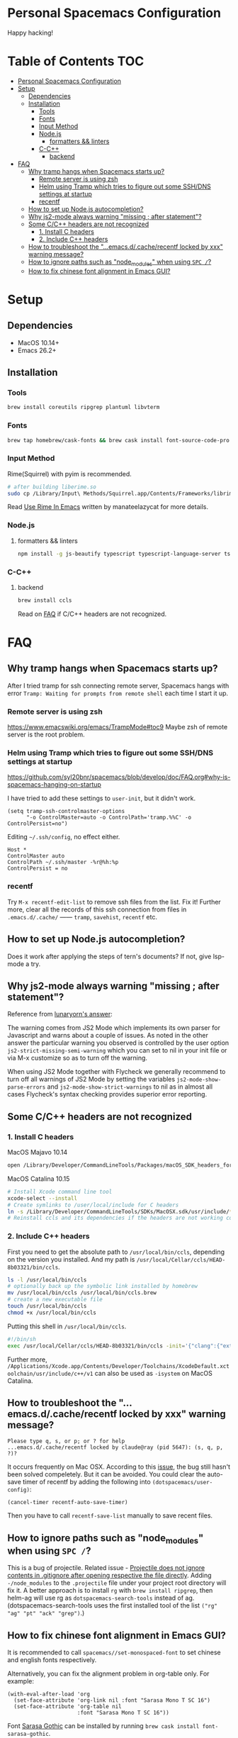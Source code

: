 * Personal Spacemacs Configuration
  
Happy hacking!

* Table of Contents                                                     :TOC:
- [[#personal-spacemacs-configuration][Personal Spacemacs Configuration]]
- [[#setup][Setup]]
  - [[#dependencies][Dependencies]]
  - [[#installation][Installation]]
    - [[#tools][Tools]]
    - [[#fonts][Fonts]]
    - [[#input-method][Input Method]]
    - [[#nodejs][Node.js]]
      - [[#formatters--linters][formatters && linters]]
    - [[#c-c][C-C++]]
      - [[#backend][backend]]
- [[#faq][FAQ]]
  - [[#why-tramp-hangs-when-spacemacs-starts-up][Why tramp hangs when Spacemacs starts up?]]
    - [[#remote-server-is-using-zsh][Remote server is using zsh]]
    - [[#helm-using-tramp-which-tries-to-figure-out-some-sshdns-settings-at-startup][Helm using Tramp which tries to figure out some SSH/DNS settings at startup]]
    - [[#recentf][recentf]]
  - [[#how-to-set-up-nodejs-autocompletion][How to set up Node.js autocompletion?]]
  - [[#why-js2-mode-always-warning-missing--after-statement][Why js2-mode always warning "missing ; after statement"?]]
  - [[#some-cc-headers-are-not-recognized][Some C/C++ headers are not recognized]]
    - [[#1-install-c-headers][1. Install C headers]]
    - [[#2-include-c-headers][2. Include C++ headers]]
  - [[#how-to-troubleshoot-the-emacsdcacherecentf-locked-by-xxx-warning-message][How to troubleshoot the "...emacs.d/.cache/recentf locked by xxx" warning message?]]
  - [[#how-to-ignore-paths-such-as-node_modules-when-using-spc-][How to ignore paths such as "node_modules" when using =SPC /=?]]
  - [[#how-to-fix-chinese-font-alignment-in-emacs-gui][How to fix chinese font alignment in Emacs GUI?]]

* Setup
** Dependencies
- MacOS 10.14+
- Emacs 26.2+

** Installation
*** Tools
    #+begin_src bash
      brew install coreutils ripgrep plantuml libvterm
    #+end_src
*** Fonts
    #+begin_src bash
      brew tap homebrew/cask-fonts && brew cask install font-source-code-pro
    #+end_src
*** Input Method
    Rime(Squirrel) with pyim is recommended.
#+begin_src bash
  # after building liberime.so
  sudo cp /Library/Input\ Methods/Squirrel.app/Contents/Frameworks/librime.1.dylib /usr/local/lib
#+end_src
    Read [[https://manateelazycat.github.io/emacs/2019/07/24/use-rime-in-emacs.html][Use Rime In Emacs]] written by manateelazycat for more details.
*** Node.js
**** formatters && linters
#+begin_src bash
  npm install -g js-beautify typescript typescript-language-server tslint eslint
#+end_src
*** C-C++
**** backend
#+begin_src bash
  brew install ccls
#+end_src

Read on [[#some-cc-headers-are-not-recognized][FAQ]] if C/C++ headers are not recognized.

* FAQ 
** Why tramp hangs when Spacemacs starts up?
After I tried tramp for ssh connecting remote server, Spacemacs hangs with error =Tramp: Waiting for prompts from remote shell= each time I start it up.
*** Remote server is using zsh
https://www.emacswiki.org/emacs/TrampMode#toc9
Maybe zsh of remote server is the root problem.
*** Helm using Tramp which tries to figure out some SSH/DNS settings at startup
https://github.com/syl20bnr/spacemacs/blob/develop/doc/FAQ.org#why-is-spacemacs-hanging-on-startup

I have tried to add these settings to =user-init=, but it didn't work.
#+begin_src elisp
(setq tramp-ssh-controlmaster-options
      "-o ControlMaster=auto -o ControlPath='tramp.%%C' -o ControlPersist=no")
#+end_src

Editing =~/.ssh/config=, no effect either.
#+begin_src
Host *
ControlMaster auto
ControlPath ~/.ssh/master -%r@%h:%p
ControlPersist = no
#+end_src

*** recentf
Try =M-x recentf-edit-list= to remove ssh files from the list. Fix it!
Further more, clear all the records of this ssh connection from files in =.emacs.d/.cache/= —— =tramp=, =savehist=, =recentf= etc.
** How to set up Node.js autocompletion?
Does it work after applying the steps of tern's documents? If not, give lsp-mode a try.
** Why js2-mode always warning "missing ; after statement"?
Reference from [[https://emacs.stackexchange.com/questions/26949/can-i-turn-off-or-switch-the-syntax-checker-for-js2-mode][lunaryorn's answer]]:

The warning comes from JS2 Mode which implements its own parser for Javascript and warns about a couple of issues.
As noted in the other answer the particular warning you observed is controlled by the user option =js2-strict-missing-semi-warning= which you can set to nil in your init file or via M-x customize so as to turn off the warning.

When using JS2 Mode together with Flycheck we generally recommend to turn off all warnings of JS2 Mode by setting the variables =js2-mode-show-parse-errors= and =js2-mode-show-strict-warnings= to nil as in almost all cases Flycheck's syntax checking provides superior error reporting.

** Some C/C++ headers are not recognized
*** 1. Install C headers
MacOS Majavo 10.14
#+begin_src bash
  open /Library/Developer/CommandLineTools/Packages/macOS_SDK_headers_for_macOS_10.14.pkg
#+end_src

MacOS Catalina 10.15
#+begin_src bash
  # Install Xcode command line tool
  xcode-select --install
  # Create symlinks to /user/local/include for C headers
  ln -s /Library/Developer/CommandLineTools/SDKs/MacOSX.sdk/usr/include/* /usr/local/include/
  # Reinstall ccls and its dependencies if the headers are not working correctly
#+end_src

*** 2. Include C++ headers
First you need to get the absolute path to =/usr/local/bin/ccls=, depending on the version you installed. And my path is =/usr/local/Cellar/ccls/HEAD-8b03321/bin/ccls=.

#+begin_src bash
  ls -l /usr/local/bin/ccls
  # optionally back up the symbolic link installed by homebrew
  mv /usr/local/bin/ccls /usr/local/bin/ccls.brew
  # create a new executable file
  touch /usr/local/bin/ccls
  chmod +x /usr/local/bin/ccls
#+end_src

Putting this shell in =/usr/local/bin/ccls=.
#+begin_src bash
  #!/bin/sh
  exec /usr/local/Cellar/ccls/HEAD-8b03321/bin/ccls -init='{"clang":{"extraArgs":["-isystem", "/Library/Developer/CommandLineTools/usr/include/c++/v1"]}}' "$@"
#+end_src

Further more, =/Applications/Xcode.app/Contents/Developer/Toolchains/XcodeDefault.xctoolchain/usr/include/c++/v1= can also be used as =-isystem= on MacOS Catalina.

** How to troubleshoot the "...emacs.d/.cache/recentf locked by xxx" warning message?
   #+begin_example
   Please type q, s, or p; or ? for help
   ...emacs.d/.cache/recentf locked by claude@ray (pid 5647): (s, q, p, ?)? 
   #+end_example
   It occurs frequently on Mac OSX. According to this [[https://github.com/syl20bnr/spacemacs/issues/5186][issue]], the bug still hasn't been solved compeletely. But it can be avoided. 
   You could clear the auto-save timer of recentf by adding the following into =(dotspacemacs/user-config)=:
   #+begin_src elisp
     (cancel-timer recentf-auto-save-timer)
   #+end_src
   Then you have to call =recentf-save-list= manually to save recent files.

** How to ignore paths such as "node_modules" when using =SPC /=?
   This is a bug of projectile. Related issue - [[https://github.com/bbatsov/projectile/issues/1075][Projectile does not ignore contents in .gitignore after opening respective the file directly]].
   Adding =-/node_modules= to the =.projectile= file under your project root directory will fix it.
   A better approach is to install =rg= with =brew install ripgrep=, then helm-ag will use rg as =dotspacemacs-search-tools= instead of ag.
   (dotspacemacs-search-tools uses the first installed tool of the list =("rg" "ag" "pt" "ack" "grep")=.)
** How to fix chinese font alignment in Emacs GUI?
   It is recommended to call =spacemacs//set-monospaced-font= to set chinese and english fonts respectively.

   Alternatively, you can fix the alignment problem in org-table only. For example:
   #+begin_src elisp
    (with-eval-after-load 'org
      (set-face-attribute 'org-link nil :font "Sarasa Mono T SC 16")
      (set-face-attribute 'org-table nil
                          :font "Sarasa Mono T SC 16"))
   #+end_src
   Font [[https://github.com/be5invis/Sarasa-Gothic][Sarasa Gothic]] can be installed by running =brew cask install font-sarasa-gothic=.
